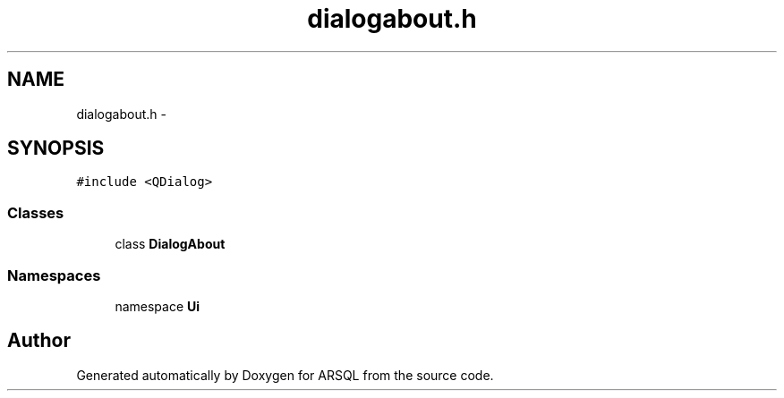 .TH "dialogabout.h" 3 "Wed Mar 8 2017" "ARSQL" \" -*- nroff -*-
.ad l
.nh
.SH NAME
dialogabout.h \- 
.SH SYNOPSIS
.br
.PP
\fC#include <QDialog>\fP
.br

.SS "Classes"

.in +1c
.ti -1c
.RI "class \fBDialogAbout\fP"
.br
.in -1c
.SS "Namespaces"

.in +1c
.ti -1c
.RI "namespace \fBUi\fP"
.br
.in -1c
.SH "Author"
.PP 
Generated automatically by Doxygen for ARSQL from the source code\&.
